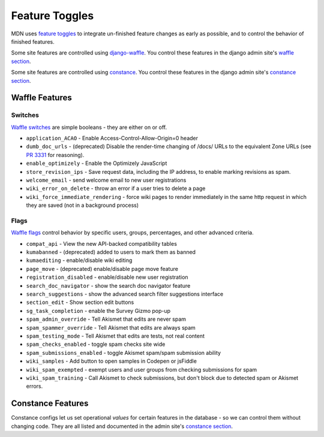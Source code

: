 ===============
Feature Toggles
===============

MDN uses `feature toggles`_ to integrate un-finished feature changes as early
as possible, and to control the behavior of finished features.

Some site features are controlled using `django-waffle`_. You control these
features in the django admin site's `waffle section`_.

Some site features are controlled using `constance`_. You control these
features in the django admin site's `constance section`_.

Waffle Features
===============

Switches
--------

`Waffle switches`_ are simple booleans - they are either on or off.

* ``application_ACAO`` - Enable Access-Control-Allow-Origin=0 header
* ``dumb_doc_urls`` - (deprecated) Disable the render-time changing of /docs/
  URLs to the equivalent Zone URLs (see `PR 3331`_ for reasoning).
* ``enable_optimizely`` - Enable the Optimizely JavaScript
* ``store_revision_ips`` - Save request data, including the IP address, to
  enable marking revisions as spam.
* ``welcome_email`` - send welcome email to new user registrations
* ``wiki_error_on_delete`` - throw an error if a user tries to delete a page
* ``wiki_force_immediate_rendering`` - force wiki pages to render immediately
  in the same http request in which they are saved (not in a background
  process)

Flags
-----

`Waffle flags`_ control behavior by specific users, groups, percentages, and
other advanced criteria.

* ``compat_api`` - View the new API-backed compatibility tables
* ``kumabanned`` - (deprecated) added to users to mark them as banned
* ``kumaediting`` - enable/disable wiki editing
* ``page_move`` - (deprecated) enable/disable page move feature
* ``registration_disabled`` - enable/disable new user registration
* ``search_doc_navigator`` - show the search doc navigator feature
* ``search_suggestions`` - show the advanced search filter suggestions
  interface
* ``section_edit`` - Show section edit buttons
* ``sg_task_completion`` - enable the Survey Gizmo pop-up
* ``spam_admin_override`` - Tell Akismet that edits are never spam
* ``spam_spammer_override`` - Tell Akismet that edits are always spam
* ``spam_testing_mode`` - Tell Akismet that edits are tests, not real content
* ``spam_checks_enabled`` - toggle spam checks site wide
* ``spam_submissions_enabled`` - toggle Akismet spam/spam submission ability
* ``wiki_samples`` - Add button to open samples in Codepen or jsFiddle
* ``wiki_spam_exempted`` - exempt users and user groups from checking
  submissions for spam
* ``wiki_spam_training`` - Call Akismet to check submissions, but don't block
  due to detected spam or Akismet errors.

Constance Features
==================

Constance configs let us set operational *values* for certain features in the
database - so we can control them without changing code. They are all listed
and documented in the admin site's `constance section`_.

.. _feature toggles: https://en.wikipedia.org/wiki/Feature_toggle
.. _django-waffle: https://waffle.readthedocs.io/en/latest/
.. _waffle section: http://localhost:8000/admin/waffle/
.. _constance: https://github.com/comoga/django-constance
.. _constance section: http://localhost:8000/admin/constance/config/
.. _Waffle switches: https://waffle.readthedocs.io/en/latest/types/switch.html
.. _Waffle flags: https://waffle.readthedocs.io/en/latest/types/flag.html
.. _PR 3331: https://github.com/mozilla/kuma/pull/3331

